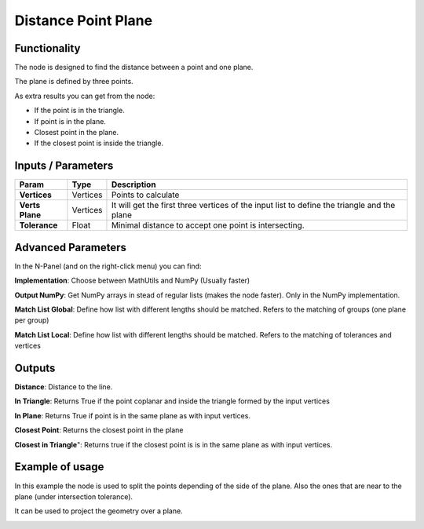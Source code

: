 Distance Point Plane
====================

.. image:: https://github.com/vicdoval/sverchok/raw/docs_images/images_for_docs/analyzer/distance_point_plane/distance_point_plane_sverchok_blender_nodes.png
  :alt: Distance_point_plane_procedural.PNG

Functionality
-------------

The node is designed to find the distance between a point and one plane.

The plane is defined by three points.

As extra results you can get from the node:

- If the point is in the triangle.

- If point is in the plane. 

- Closest point in the plane. 

- If the closest point is inside the triangle.

 


Inputs / Parameters
-------------------


+---------------------+-------------+---------------------------------------------------------------------------------------------+
| Param               | Type        | Description                                                                                 |  
+=====================+=============+=============================================================================================+
| **Vertices**        | Vertices    | Points to calculate                                                                         | 
+---------------------+-------------+---------------------------------------------------------------------------------------------+
| **Verts Plane**     | Vertices    | It will get the first three vertices of the input list to define the triangle and the plane |
+---------------------+-------------+---------------------------------------------------------------------------------------------+
| **Tolerance**       | Float       | Minimal distance to accept one point is intersecting.                                       |
+---------------------+-------------+---------------------------------------------------------------------------------------------+

Advanced Parameters
-------------------

In the N-Panel (and on the right-click menu) you can find:

**Implementation**: Choose between MathUtils and NumPy (Usually faster)

**Output NumPy**: Get NumPy arrays in stead of regular lists (makes the node faster). Only in the NumPy implementation.

**Match List Global**: Define how list with different lengths should be matched. Refers to the matching of groups (one plane per group)

**Match List Local**: Define how list with different lengths should be matched. Refers to the matching of tolerances and vertices

Outputs
-------

**Distance**: Distance to the line.

**In Triangle**: Returns True if the point  coplanar and inside the triangle formed by the input vertices

**In Plane**: Returns True if point is in the same plane as with input vertices.

**Closest Point**: Returns the closest point in the plane

**Closest in Triangle**": Returns true if the closest point is is in the same plane as with input vertices.


Example of usage
----------------

In this example the node is used to split the points depending of the side of the plane. Also the ones that are near to the plane (under intersection tolerance).

.. image:: https://github.com/vicdoval/sverchok/raw/docs_images/images_for_docs/analyzer/distance_point_plane/distance_point_plane_sverchok_blender_parametric_plane_split.png
  :alt: distance_point_plane_sverchok_blender_parametric_plane_split.png

It can be used to project the geometry over a plane.

.. image:: https://github.com/vicdoval/sverchok/raw/docs_images/images_for_docs/analyzer/distance_point_plane/distance_point_plane_sverchok_blender_project_on_plane.png
  :alt: distance_point_plane_sverchok_blender_project_on_plane.png

